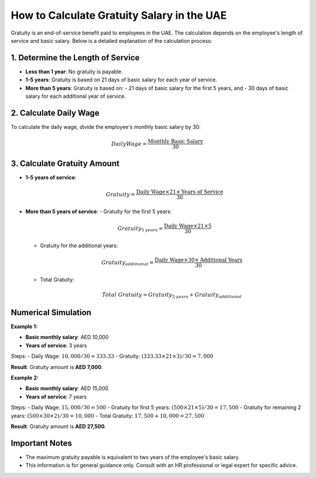 .. meta::
    :google-site-verification lang=en:
        yV82IoMAddNFvTOfoE9B9lcnmu01sA7HglIob1l1jzY

How to Calculate Gratuity Salary in the UAE
===========================================

Gratuity is an end-of-service benefit paid to employees in the UAE. The calculation depends on the employee's length of service and basic salary. Below is a detailed explanation of the calculation process:

1. Determine the Length of Service
----------------------------------

- **Less than 1 year**: No gratuity is payable.
- **1-5 years**: Gratuity is based on 21 days of basic salary for each year of service.
- **More than 5 years**: Gratuity is based on:
  - 21 days of basic salary for the first 5 years, and
  - 30 days of basic salary for each additional year of service.

2. Calculate Daily Wage
-----------------------

To calculate the daily wage, divide the employee's monthly basic salary by 30:

.. math::

   Daily Wage = \frac{\text{Monthly Basic Salary}}{30}

3. Calculate Gratuity Amount
----------------------------

- **1-5 years of service**:

  .. math::

     Gratuity = \frac{\text{Daily Wage} \times 21 \times \text{Years of Service}}{30}

- **More than 5 years of service**:
  - Gratuity for the first 5 years:

    .. math::

       Gratuity_{5\ years} = \frac{\text{Daily Wage} \times 21 \times 5}{30}

  - Gratuity for the additional years:

    .. math::

       Gratuity_{additional} = \frac{\text{Daily Wage} \times 30 \times \text{Additional Years}}{30}

  - Total Gratuity:

    .. math::

       Total\ Gratuity = Gratuity_{5\ years} + Gratuity_{additional}

Numerical Simulation
---------------------

**Example 1:**

- **Basic monthly salary**: AED 10,000
- **Years of service**: 3 years

Steps:
- Daily Wage: :math:`10,000 / 30 = 333.33`
- Gratuity: :math:`(333.33 \times 21 \times 3) / 30 = 7,000`

**Result**: Gratuity amount is **AED 7,000**.

**Example 2:**

- **Basic monthly salary**: AED 15,000
- **Years of service**: 7 years

Steps:
- Daily Wage: :math:`15,000 / 30 = 500`
- Gratuity for first 5 years: :math:`(500 \times 21 \times 5) / 30 = 17,500`
- Gratuity for remaining 2 years: :math:`(500 \times 30 \times 2) / 30 = 10,000`
- Total Gratuity: :math:`17,500 + 10,000 = 27,500`

**Result**: Gratuity amount is **AED 27,500**.

Important Notes
---------------

- The maximum gratuity payable is equivalent to two years of the employee's basic salary.
- This information is for general guidance only. Consult with an HR professional or legal expert for specific advice.
